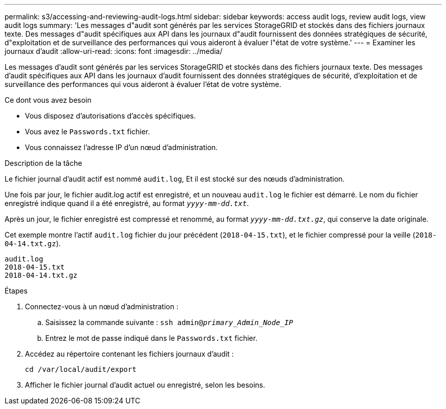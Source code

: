 ---
permalink: s3/accessing-and-reviewing-audit-logs.html 
sidebar: sidebar 
keywords: access audit logs, review audit logs, view audit logs 
summary: 'Les messages d"audit sont générés par les services StorageGRID et stockés dans des fichiers journaux texte. Des messages d"audit spécifiques aux API dans les journaux d"audit fournissent des données stratégiques de sécurité, d"exploitation et de surveillance des performances qui vous aideront à évaluer l"état de votre système.' 
---
= Examiner les journaux d'audit
:allow-uri-read: 
:icons: font
:imagesdir: ../media/


[role="lead"]
Les messages d'audit sont générés par les services StorageGRID et stockés dans des fichiers journaux texte. Des messages d'audit spécifiques aux API dans les journaux d'audit fournissent des données stratégiques de sécurité, d'exploitation et de surveillance des performances qui vous aideront à évaluer l'état de votre système.

.Ce dont vous avez besoin
* Vous disposez d'autorisations d'accès spécifiques.
* Vous avez le `Passwords.txt` fichier.
* Vous connaissez l'adresse IP d'un nœud d'administration.


.Description de la tâche
Le fichier journal d'audit actif est nommé `audit.log`, Et il est stocké sur des nœuds d'administration.

Une fois par jour, le fichier audit.log actif est enregistré, et un nouveau `audit.log` le fichier est démarré. Le nom du fichier enregistré indique quand il a été enregistré, au format `_yyyy-mm-dd.txt_`.

Après un jour, le fichier enregistré est compressé et renommé, au format `_yyyy-mm-dd.txt.gz_`, qui conserve la date originale.

Cet exemple montre l'actif `audit.log` fichier du jour précédent (`2018-04-15.txt`), et le fichier compressé pour la veille (`2018-04-14.txt.gz`).

[listing]
----
audit.log
2018-04-15.txt
2018-04-14.txt.gz
----
.Étapes
. Connectez-vous à un nœud d'administration :
+
.. Saisissez la commande suivante : `ssh admin@_primary_Admin_Node_IP_`
.. Entrez le mot de passe indiqué dans le `Passwords.txt` fichier.


. Accédez au répertoire contenant les fichiers journaux d'audit :
+
[listing]
----
cd /var/local/audit/export
----


. Afficher le fichier journal d'audit actuel ou enregistré, selon les besoins.

